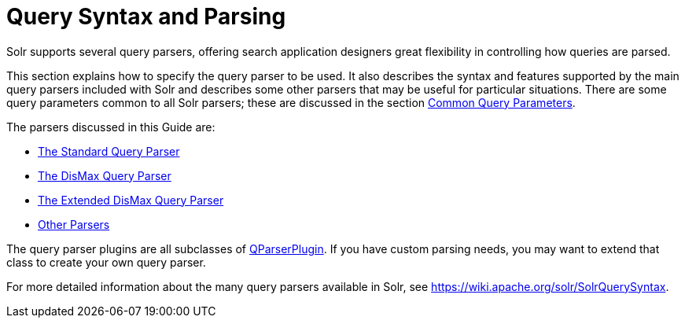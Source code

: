 Query Syntax and Parsing
========================
:page-shortname: query-syntax-and-parsing
:page-permalink: query-syntax-and-parsing.html
:page-children: common-query-parameters, the-standard-query-parser, the-dismax-query-parser, the-extended-dismax-query-parser, function-queries, local-parameters-in-queries, other-parsers

Solr supports several query parsers, offering search application designers great flexibility in controlling how queries are parsed.

This section explains how to specify the query parser to be used. It also describes the syntax and features supported by the main query parsers included with Solr and describes some other parsers that may be useful for particular situations. There are some query parameters common to all Solr parsers; these are discussed in the section <<common-query-parameters.adoc#,Common Query Parameters>>.

The parsers discussed in this Guide are:

* <<the-standard-query-parser.adoc#,The Standard Query Parser>>
* <<the-dismax-query-parser.adoc#,The DisMax Query Parser>>
* <<the-extended-dismax-query-parser.adoc#,The Extended DisMax Query Parser>>
* <<other-parsers.adoc#,Other Parsers>>

The query parser plugins are all subclasses of http://lucene.apache.org/solr/6_1_0/solr-core/org/apache/solr/search/QParserPlugin.html[QParserPlugin]. If you have custom parsing needs, you may want to extend that class to create your own query parser.

For more detailed information about the many query parsers available in Solr, see https://wiki.apache.org/solr/SolrQuerySyntax.
